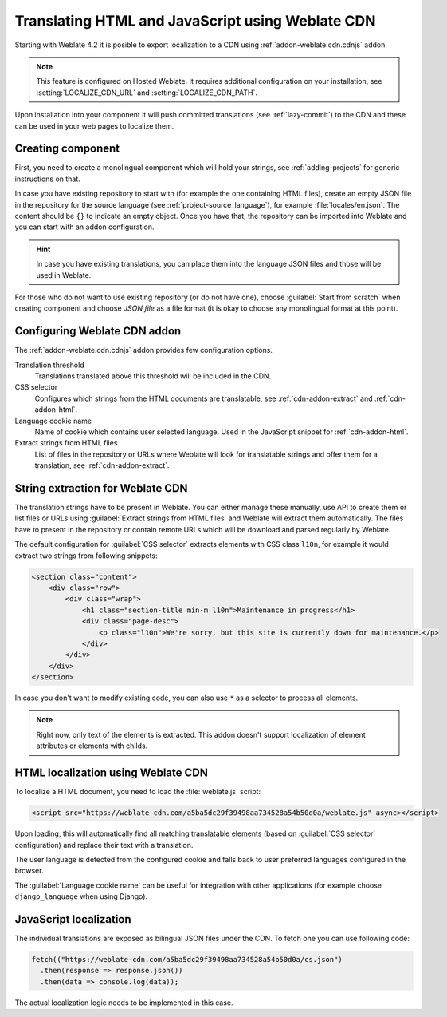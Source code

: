 .. _weblate-cdn:

Translating HTML and JavaScript using Weblate CDN
=================================================

Starting with Weblate 4.2 it is posible to export localization to a CDN using
:ref:`addon-weblate.cdn.cdnjs` addon.

.. note::

   This feature is configured on Hosted Weblate. It requires additional
   configuration on your installation, see :setting:`LOCALIZE_CDN_URL` and
   :setting:`LOCALIZE_CDN_PATH`.

Upon installation into your component it will push committed translations (see
:ref:`lazy-commit`) to the CDN and these can be used in your web pages to
localize them.

Creating component
~~~~~~~~~~~~~~~~~~

First, you need to create a monolingual component which will hold your strings,
see :ref:`adding-projects` for generic instructions on that.

In case you have existing repository to start with (for example the one
containing HTML files), create an empty JSON file in the repository for the
source language (see :ref:`project-source_language`), for example
:file:`locales/en.json`. The content should be ``{}`` to indicate an empty
object. Once you have that, the repository can be imported into Weblate and you
can start with an addon configuration.

.. hint::

   In case you have existing translations, you can place them into the language
   JSON files and those will be used in Weblate.

For those who do not want to use existing repository (or do not have one),
choose :guilabel:`Start from scratch` when creating component and choose `JSON
file` as a file format (it is okay to choose any monolingual format at this
point).

.. _cdn-addon-config:

Configuring Weblate CDN addon
~~~~~~~~~~~~~~~~~~~~~~~~~~~~~

The :ref:`addon-weblate.cdn.cdnjs` addon provides few configuration options.

Translation threshold
    Translations translated above this threshold will be included in the CDN.
CSS selector
    Configures which strings from the HTML documents are translatable, see
    :ref:`cdn-addon-extract` and :ref:`cdn-addon-html`.
Language cookie name
    Name of cookie which contains user selected language. Used in the
    JavaScript snippet for :ref:`cdn-addon-html`.
Extract strings from HTML files
    List of files in the repository or URLs where Weblate will look for
    translatable strings and offer them for a translation, see
    :ref:`cdn-addon-extract`.

.. _cdn-addon-extract:

String extraction for Weblate CDN
~~~~~~~~~~~~~~~~~~~~~~~~~~~~~~~~~

The translation strings have to be present in Weblate. You can either manage
these manually, use API to create them or list files or URLs using
:guilabel:`Extract strings from HTML files` and Weblate will extract them
automatically. The files have to present in the repository or contain remote
URLs which will be download and parsed regularly by Weblate.

The default configuration for :guilabel:`CSS selector` extracts elements with
CSS class ``l10n``, for example it would extract two strings from following
snippets:

.. code-block:: html

  <section class="content">
      <div class="row">
          <div class="wrap">
              <h1 class="section-title min-m l10n">Maintenance in progress</h1>
              <div class="page-desc">
                  <p class="l10n">We're sorry, but this site is currently down for maintenance.</p>
              </div>
          </div>
      </div>
  </section>

In case you don't want to modify existing code, you can also use ``*`` as a
selector to process all elements.

.. note::

   Right now, only text of the elements is extracted. This addon doesn't support localization
   of element attributes or elements with childs.

.. _cdn-addon-html:

HTML localization using Weblate CDN
~~~~~~~~~~~~~~~~~~~~~~~~~~~~~~~~~~~

To localize a HTML document, you need to load the :file:`weblate.js` script:

.. code-block:: html

    <script src="https://weblate-cdn.com/a5ba5dc29f39498aa734528a54b50d0a/weblate.js" async></script>

Upon loading, this will automatically find all matching translatable elements
(based on :guilabel:`CSS selector` configuration) and replace their text with a
translation.

The user language is detected from the configured cookie and falls back to user
preferred languages configured in the browser.

The :guilabel:`Language cookie name`  can be useful for integration with other
applications (for example choose ``django_language`` when using Django).

JavaScript localization
~~~~~~~~~~~~~~~~~~~~~~~

The individual translations are exposed as bilingual JSON files under the CDN.
To fetch one you can use following code:

.. code-block:: javascript

    fetch(("https://weblate-cdn.com/a5ba5dc29f39498aa734528a54b50d0a/cs.json")
      .then(response => response.json())
      .then(data => console.log(data));

The actual localization logic needs to be implemented in this case.

